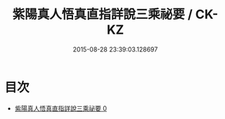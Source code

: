 #+TITLE: 紫陽真人悟真直指詳說三乘祕要 / CK-KZ

#+DATE: 2015-08-28 23:39:03.128697
* 目次
 - [[file:KR5a0144_000.txt][紫陽真人悟真直指詳說三乘祕要 0]]
